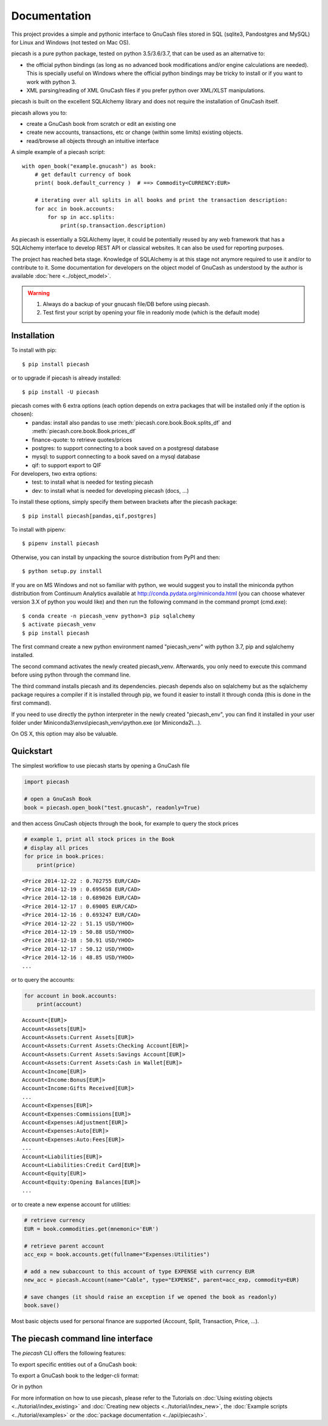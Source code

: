 =============
Documentation
=============

This project provides a simple and pythonic interface to GnuCash files stored in SQL (sqlite3, Pandostgres and MySQL)
for Linux and Windows (not tested on Mac OS).

piecash is a pure python package, tested on python 3.5/3.6/3.7, that can be used as an alternative to:

- the official python bindings (as long as no advanced book modifications and/or engine calculations are needed).
  This is specially useful on Windows where the official python bindings may be tricky to install or if you want to work with
  python 3.
- XML parsing/reading of XML GnuCash files if you prefer python over XML/XLST manipulations.

piecash is built on the excellent SQLAlchemy library and does not require the installation of GnuCash itself.

piecash allows you to:

- create a GnuCash book from scratch or edit an existing one
- create new accounts, transactions, etc or change (within some limits) existing objects.
- read/browse all objects through an intuitive interface

A simple example of a piecash script::

    with open_book("example.gnucash") as book:
        # get default currency of book
        print( book.default_currency )  # ==> Commodity<CURRENCY:EUR>

        # iterating over all splits in all books and print the transaction description:
        for acc in book.accounts:
            for sp in acc.splits:
                print(sp.transaction.description)

As piecash is essentially a SQLAlchemy layer, it could be potentially reused by any web framework that has
a SQLAlchemy interface to develop REST API or classical websites. It can also be used for reporting purposes.

The project has reached beta stage. Knowledge of SQLAlchemy is at this stage not anymore required to use it and/or
to contribute to it. Some documentation for developers on the object model of GnuCash as understood by the author is
available :doc:`here <../object_model>`.

.. warning::

   1) Always do a backup of your gnucash file/DB before using piecash.
   2) Test first your script by opening your file in readonly mode (which is the default mode)

Installation
============

To install with pip::

    $ pip install piecash

or to upgrade if piecash is already installed::

    $ pip install -U piecash

piecash comes with 6 extra options (each option depends on extra packages that will be installed only if the option is chosen):
 - pandas: install also pandas to use :meth:`piecash.core.book.Book.splits_df` and :meth:`piecash.core.book.Book.prices_df`
 - finance-quote: to retrieve quotes/prices
 - postgres: to support connecting to a book saved on a postgresql database
 - mysql: to support connecting to a book saved on a mysql database
 - qif: to support export to QIF
For developers, two extra options:
 - test: to install what is needed for testing piecash
 - dev: to install what is needed for developing piecash (docs, ...)

To install these options, simply specify them between brackets after the piecash package::

    $ pip install piecash[pandas,qif,postgres]


To install with pipenv::

    $ pipenv install piecash

Otherwise, you can install by unpacking the source distribution from PyPI and then::

    $ python setup.py install

If you are on MS Windows and not so familiar with python, we would suggest you to install the miniconda python distribution
from Continuum Analytics available at http://conda.pydata.org/miniconda.html (you can choose whatever version 3.X
of python you would like) and then run the following command in the command prompt (cmd.exe)::

    $ conda create -n piecash_venv python=3 pip sqlalchemy
    $ activate piecash_venv
    $ pip install piecash

The first command create a new python environment named "piecash_venv" with python 3.7, pip and sqlalchemy installed.

The second command activates the newly created piecash_venv. Afterwards, you only need to execute this command before using
python through the command line.

The third command installs piecash and its dependencies. piecash depends also on sqlalchemy but as the sqlalchemy package requires
a compiler if it is installed through pip, we found it easier to install it through conda (this is done in the first command).

If you need to use directly the python interpreter in the newly created "piecash_env", you can find it
installed in your user folder under Miniconda3\\envs\\piecash_venv\\python.exe (or Miniconda2\\...).

On OS X, this option may also be valuable.

Quickstart
==========

The simplest workflow to use piecash starts by opening a GnuCash file

.. code-block:: python

    import piecash

    # open a GnuCash Book
    book = piecash.open_book("test.gnucash", readonly=True)

and then access GnuCash objects through the book, for example to query the stock prices

.. code-block:: python

    # example 1, print all stock prices in the Book
    # display all prices
    for price in book.prices:
        print(price)

.. parsed-literal::

    <Price 2014-12-22 : 0.702755 EUR/CAD>
    <Price 2014-12-19 : 0.695658 EUR/CAD>
    <Price 2014-12-18 : 0.689026 EUR/CAD>
    <Price 2014-12-17 : 0.69005 EUR/CAD>
    <Price 2014-12-16 : 0.693247 EUR/CAD>
    <Price 2014-12-22 : 51.15 USD/YHOO>
    <Price 2014-12-19 : 50.88 USD/YHOO>
    <Price 2014-12-18 : 50.91 USD/YHOO>
    <Price 2014-12-17 : 50.12 USD/YHOO>
    <Price 2014-12-16 : 48.85 USD/YHOO>
    ...

or to query the accounts:

.. code-block:: python

    for account in book.accounts:
        print(account)

.. parsed-literal::

    Account<[EUR]>
    Account<Assets[EUR]>
    Account<Assets:Current Assets[EUR]>
    Account<Assets:Current Assets:Checking Account[EUR]>
    Account<Assets:Current Assets:Savings Account[EUR]>
    Account<Assets:Current Assets:Cash in Wallet[EUR]>
    Account<Income[EUR]>
    Account<Income:Bonus[EUR]>
    Account<Income:Gifts Received[EUR]>
    ...
    Account<Expenses[EUR]>
    Account<Expenses:Commissions[EUR]>
    Account<Expenses:Adjustment[EUR]>
    Account<Expenses:Auto[EUR]>
    Account<Expenses:Auto:Fees[EUR]>
    ...
    Account<Liabilities[EUR]>
    Account<Liabilities:Credit Card[EUR]>
    Account<Equity[EUR]>
    Account<Equity:Opening Balances[EUR]>
    ...

or to create a new expense account for utilities:

.. code-block:: python

    # retrieve currency
    EUR = book.commodities.get(mnemonic='EUR')

    # retrieve parent account
    acc_exp = book.accounts.get(fullname="Expenses:Utilities")

    # add a new subaccount to this account of type EXPENSE with currency EUR
    new_acc = piecash.Account(name="Cable", type="EXPENSE", parent=acc_exp, commodity=EUR)

    # save changes (it should raise an exception if we opened the book as readonly)
    book.save()

Most basic objects used for personal finance are supported (Account, Split, Transaction, Price, ...).

The piecash command line interface
==================================

The `piecash` CLI offers the following features:

.. command-output:: piecash -h

To export specific entities out of a GnuCash book:

.. command-output:: piecash export -h

To export a GnuCash book to the ledger-cli format:

.. command-output:: piecash ledger -h

Or in python


.. ipython:: python

    book = open_book(gnucash_books + "simple_sample.gnucash", open_if_lock=True)

    from piecash import ledger

    # accessing specific objects through the get method
    print(ledger(book, locale=True))

For more information on how to use piecash, please refer to the Tutorials on
:doc:`Using existing objects <../tutorial/index_existing>` and
:doc:`Creating new objects <../tutorial/index_new>`,
the :doc:`Example scripts <../tutorial/examples>` or
the :doc:`package documentation <../api/piecash>`.
